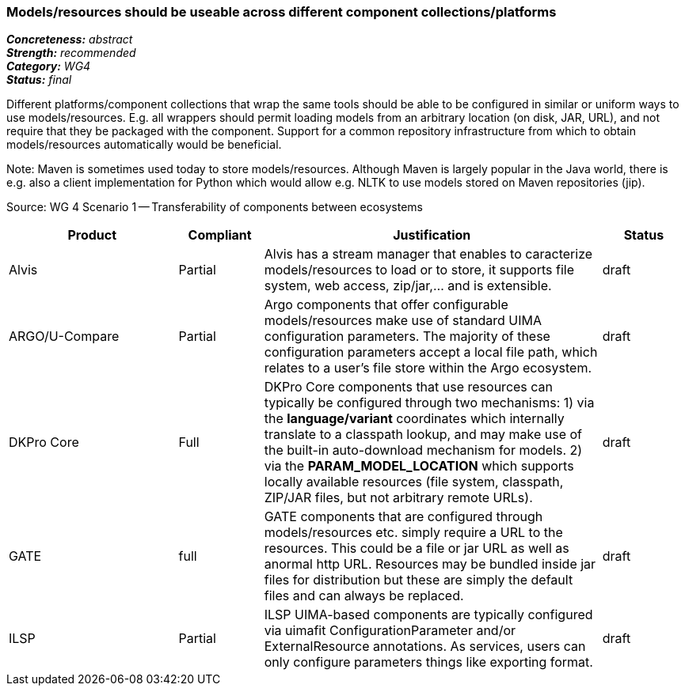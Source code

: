 === Models/resources should be useable across different component collections/platforms

[%hardbreaks]
[small]#*_Concreteness:_* __abstract__#
[small]#*_Strength:_*     __recommended__#
[small]#*_Category:_*     __WG4__#
[small]#*_Status:_*       __final__#



Different platforms/component collections that wrap the same tools should be able to be configured in similar or uniform ways to use models/resources. E.g. all wrappers should permit loading models from an arbitrary location (on disk, JAR, URL), and not require that they be packaged with the component. Support for a common repository infrastructure from which to obtain models/resources automatically would be beneficial.

Note: Maven is sometimes used today to store models/resources. Although Maven is largely popular in the Java world, there is e.g. also a client implementation for Python which would allow e.g. NLTK to use models stored on Maven repositories (jip).

Source: WG 4 Scenario 1 — Transferability of components between ecosystems

// Below is an example of how a compliance evaluation table could look. This is presently optional
// and may be moved to a more structured/principled format later maintained in separate files.
[cols="2,1,4,1"]
|====
|Product|Compliant|Justification|Status

| Alvis
| Partial
| Alvis has a stream manager that enables to caracterize models/resources to load or to store, it supports file system, web access, zip/jar,... and is extensible. 
| draft

| ARGO/U-Compare
| Partial
| Argo components that offer configurable models/resources make use of standard UIMA configuration parameters.  The majority of these configuration parameters accept a local file path, which relates to a user's file store within the Argo ecosystem.
| draft

| DKPro Core
| Full
| DKPro Core components that use resources can typically be configured through two mechanisms: 1) via the *language/variant* coordinates which internally translate to a classpath lookup, and may make use of the built-in auto-download mechanism for models. 2) via the *PARAM_MODEL_LOCATION* which supports locally available resources (file system, classpath, ZIP/JAR files, but not arbitrary remote URLs).
| draft

| GATE
| full
| GATE components that are configured through models/resources etc. simply require a URL to the resources. This could be a file or jar URL as well as anormal http URL. Resources may be bundled inside jar files for distribution but these are simply the default files and can always be replaced.
| draft

| ILSP
| Partial
| ILSP UIMA-based components are typically configured via uimafit ConfigurationParameter and/or ExternalResource annotations. As services, users can only configure parameters things like exporting format.
| draft
|====

